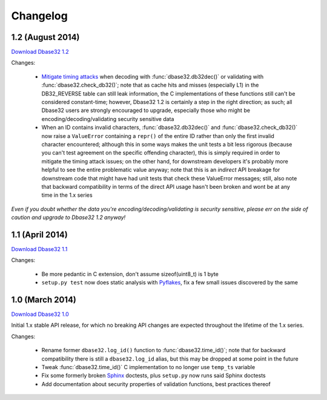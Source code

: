 Changelog
=========


1.2 (August 2014)
-----------------

`Download Dbase32 1.2`_

Changes:

    * `Mitigate timing attacks`_ when decoding with :func:`dbase32.db32dec()` or
      validating with :func:`dbase32.check_db32()`; note that as cache hits and
      misses (especially L1) in the DB32_REVERSE table can still leak
      information, the C implementations of these functions still can't be
      considered constant-time; however, Dbase32 1.2 is certainly a step in the
      right direction; as such; all Dbase32 users are strongly encouraged to
      upgrade, especially those who might be encoding/decoding/validating
      security sensitive data

    * When an ID contains invalid characters, :func:`dbase32.db32dec()` and
      :func:`dbase32.check_db32()` now raise a ``ValueError`` containing a
      ``repr()`` of the entire ID rather than only the first invalid character
      encountered; although this in some ways makes the unit tests a bit less
      rigorous (because you can't test agreement on the specific offending
      character), this is simply required in order to mitigate the timing attack
      issues; on the other hand, for downstream developers it's probably more
      helpful to see the entire problematic value anyway; note that this is an
      *indirect* API breakage for downstream code that might have had unit tests
      that check these ValueError messages; still, also note that backward
      compatibility in terms of the direct API usage hasn't been broken and wont
      be at any time in the 1.x series

*Even if you doubt whether the data you're encoding/decoding/validating is
security sensitive, please err on the side of caution and upgrade to Dbase32 1.2
anyway!*



1.1 (April 2014)
----------------

`Download Dbase32 1.1`_

Changes:

    * Be more pedantic in C extension, don't assume sizeof(uint8_t) is 1 byte

    * ``setup.py test`` now does static analysis with `Pyflakes`_, fix a few
      small issues discovered by the same



1.0 (March 2014)
----------------

`Download Dbase32 1.0`_

Initial 1.x stable API release, for which no breaking API changes are expected
throughout the lifetime of the 1.x series.

Changes:

    * Rename former ``dbase32.log_id()`` function to :func:`dbase32.time_id()`;
      note that for backward compatibility there is still a ``dbase32.log_id``
      alias, but this may be dropped at some point in the future

    * Tweak :func:`dbase32.time_id()` C implementation to no longer use
      ``temp_ts`` variable

    * Fix some formerly broken `Sphinx`_ doctests, plus ``setup.py`` now runs
      said Sphinx doctests

    * Add documentation about security properties of validation functions, best
      practices thereof



.. _`Download Dbase32 1.2`: https://launchpad.net/dbase32/+milestone/1.2
.. _`Download Dbase32 1.1`: https://launchpad.net/dbase32/+milestone/1.1
.. _`Download Dbase32 1.0`: https://launchpad.net/dbase32/+milestone/1.0

.. _`Mitigate timing attacks`: https://bugs.launchpad.net/dbase32/+bug/1359828
.. _`Pyflakes`: https://launchpad.net/pyflakes
.. _`Sphinx`: http://sphinx-doc.org/

